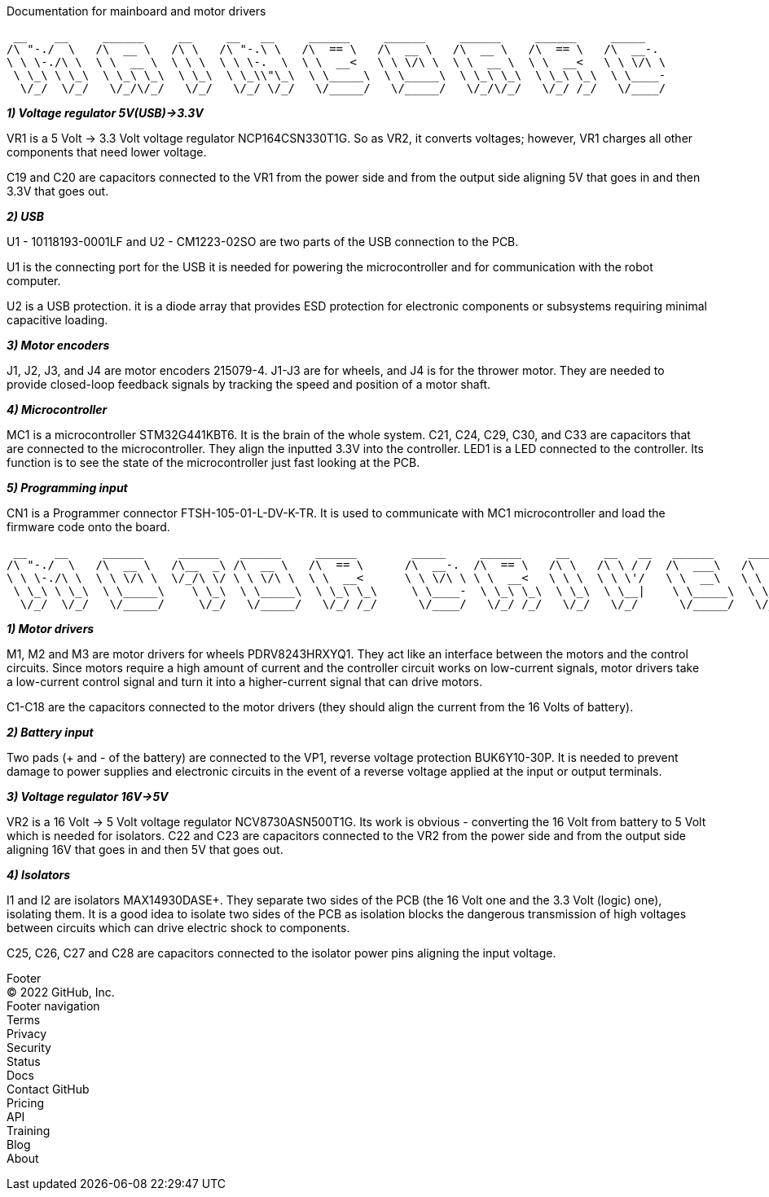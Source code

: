 Documentation for mainboard and motor drivers

 __    __     ______     __     __   __     ______     ______     ______     ______     _____    
/\ "-./  \   /\  __ \   /\ \   /\ "-.\ \   /\  == \   /\  __ \   /\  __ \   /\  == \   /\  __-.  
\ \ \-./\ \  \ \  __ \  \ \ \  \ \ \-.  \  \ \  __<   \ \ \/\ \  \ \  __ \  \ \  __<   \ \ \/\ \ 
 \ \_\ \ \_\  \ \_\ \_\  \ \_\  \ \_\\"\_\  \ \_____\  \ \_____\  \ \_\ \_\  \ \_\ \_\  \ \____- 
  \/_/  \/_/   \/_/\/_/   \/_/   \/_/ \/_/   \/_____/   \/_____/   \/_/\/_/   \/_/ /_/   \/____/ 
                                                                                                 

[.lead]
_**1) Voltage regulator 5V(USB)->3.3V**_

VR1 is a 5 Volt -> 3.3 Volt voltage regulator NCP164CSN330T1G. So as VR2, it converts voltages; however, VR1 charges all other components that need lower voltage.

C19 and C20 are capacitors connected to the VR1 from the power side and from the output side aligning 5V that goes in and then 3.3V that goes out.

[%hardbreaks]
[%hardbreaks]
[.lead]
_**2) USB**_

U1 - 10118193-0001LF and U2 - CM1223-02SO are two parts of the USB connection to the PCB.

U1 is the connecting port for the USB it is needed for powering the microcontroller and for communication with the robot computer.

U2 is a USB protection. it is a diode array that provides ESD protection for electronic components or subsystems requiring minimal capacitive loading.

[%hardbreaks]
[%hardbreaks]
[.lead]
_**3) Motor encoders**_

J1, J2, J3, and J4 are motor encoders 215079-4. J1-J3 are for wheels, and J4 is for the thrower motor. They are needed to provide closed-loop feedback signals by tracking the speed and position of a motor shaft.

[%hardbreaks]
[%hardbreaks]
[.lead]
_**4) Microcontroller**_

MC1 is a microcontroller STM32G441KBT6. It is the brain of the whole system. C21, C24, C29, C30, and C33 are capacitors that are connected to the microcontroller. They align the inputted 3.3V into the controller. LED1 is a LED connected to the controller. Its function is to see the state of the microcontroller just fast looking at the PCB.

[%hardbreaks]
[%hardbreaks]
[.lead]
_**5) Programming input**_

CN1 is a Programmer connector FTSH-105-01-L-DV-K-TR. It is used to communicate with MC1 microcontroller and load the firmware code onto the board.

[%hardbreaks]
[%hardbreaks]
 __    __     ______     ______   ______     ______        _____     ______     __     __   __   ______     ______     ______    
/\ "-./  \   /\  __ \   /\__  _\ /\  __ \   /\  == \      /\  __-.  /\  == \   /\ \   /\ \ / /  /\  ___\   /\  == \   /\  ___\   
\ \ \-./\ \  \ \ \/\ \  \/_/\ \/ \ \ \/\ \  \ \  __<      \ \ \/\ \ \ \  __<   \ \ \  \ \ \'/   \ \  __\   \ \  __<   \ \___  \  
 \ \_\ \ \_\  \ \_____\    \ \_\  \ \_____\  \ \_\ \_\     \ \____-  \ \_\ \_\  \ \_\  \ \__|    \ \_____\  \ \_\ \_\  \/\_____\ 
  \/_/  \/_/   \/_____/     \/_/   \/_____/   \/_/ /_/      \/____/   \/_/ /_/   \/_/   \/_/      \/_____/   \/_/ /_/   \/_____/ 
                                                                                                                                 

[%hardbreaks]
[%hardbreaks]
[.lead]
_**1) Motor drivers**_

M1, M2 and M3 are motor drivers for wheels PDRV8243HRXYQ1. They act like an interface between the motors and the control circuits. Since motors require a high amount of current and the controller circuit works on low-current signals, motor drivers take a low-current control signal and turn it into a higher-current signal that can drive motors.

C1-C18 are the capacitors connected to the motor drivers (they should align the current from the 16 Volts of battery).

[%hardbreaks]
[%hardbreaks]
[.lead]
_**2) Battery input**_

Two pads (+ and - of the battery) are connected to the VP1, reverse voltage protection BUK6Y10-30P. It is needed to prevent damage to power supplies and electronic circuits in the event of a reverse voltage applied at the input or output terminals.

[%hardbreaks]
[%hardbreaks]
[.lead]
_**3) Voltage regulator 16V->5V**_

VR2 is a 16 Volt -> 5 Volt voltage regulator NCV8730ASN500T1G. Its work is obvious - converting the 16 Volt from battery to 5 Volt which is needed for isolators.
C22 and C23 are capacitors connected to the VR2 from the power side and from the output side aligning 16V that goes in and then 5V that goes out.

[%hardbreaks]
[%hardbreaks]
[.lead]
_**4) Isolators**_

I1 and I2 are isolators MAX14930DASE+. They separate two sides of the PCB (the 16 Volt one and the 3.3 Volt (logic) one), isolating them. It is a good idea to isolate two sides of the PCB as isolation blocks the dangerous transmission of high voltages between circuits which can drive electric shock to components.

C25, C26, C27 and C28 are capacitors connected to the isolator power pins aligning the input voltage.

[%hardbreaks]
[%hardbreaks]
[.lead]
Footer
© 2022 GitHub, Inc.
Footer navigation
Terms
Privacy
Security
Status
Docs
Contact GitHub
Pricing
API
Training
Blog
About
